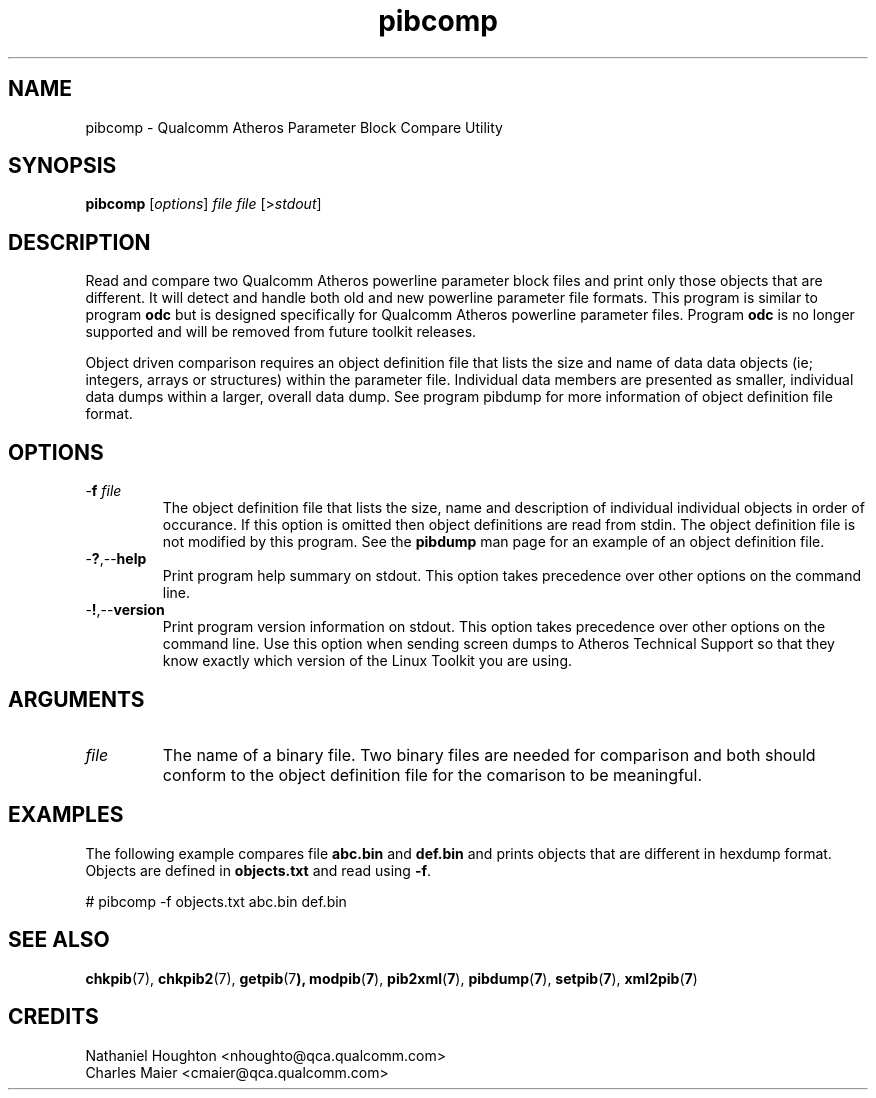 .TH pibcomp 1 "April 2013" "open-plc-utils-0.0.2" "Qualcomm Atheros Open Powerline Toolkit"

.SH NAME
pibcomp - Qualcomm Atheros Parameter Block Compare Utility 

.SH SYNOPSIS
.BR pibcomp 
.RI [ options ]
.IR file
.IR file
.RI [> stdout ]

.SH DESCRIPTION
Read and compare two Qualcomm Atheros powerline parameter block files and print only those objects that are different.
It will detect and handle both old and new powerline parameter file formats.
This program is similar to program \fBodc\fR but is designed specifically for Qualcomm Atheros powerline parameter files.
Program \fBodc\fR is no longer supported and will be removed from future toolkit releases.

.PP
Object driven comparison requires an object definition file that lists the size and name of data data objects (ie; integers, arrays or structures) within the parameter file.
Individual data members are presented as smaller, individual data dumps within a larger, overall data dump.
See program pibdump for more information of object definition file format.

.SH OPTIONS

.TP
-\fBf\fI file\fR
The object definition file that lists the size, name and description of individual individual objects in order of occurance.
If this option is omitted then object definitions are read from stdin.
The object definition file is not modified by this program.
See the \fBpibdump\fR man page for an example of an object definition file.

.TP
.RB - ? ,-- help
Print program help summary on stdout.
This option takes precedence over other options on the command line.

.TP
.RB - ! ,-- version
Print program version information on stdout.
This option takes precedence over other options on the command line.
Use this option when sending screen dumps to Atheros Technical Support so that they know exactly which version of the Linux Toolkit you are using.

.SH ARGUMENTS

.TP
.IR file
The name of a binary file.
Two binary files are needed for comparison and both should conform to the object definition file for the comarison to be meaningful.

.SH EXAMPLES
The following example compares file \fBabc.bin\fR and \fBdef.bin\fR and prints objects that are different in hexdump format.
Objects are defined in \fBobjects.txt\fR and read using \fB-f\fR.

.PP
   # pibcomp -f objects.txt abc.bin def.bin

.SH SEE ALSO
.BR chkpib (7),
.BR chkpib2 (7),
.BR getpib (7 ),
.BR modpib ( 7 ),
.BR pib2xml ( 7 ),
.BR pibdump ( 7 ),
.BR setpib ( 7 ),
.BR xml2pib ( 7 )

.SH CREDITS
 Nathaniel Houghton <nhoughto@qca.qualcomm.com>
 Charles Maier <cmaier@qca.qualcomm.com>

